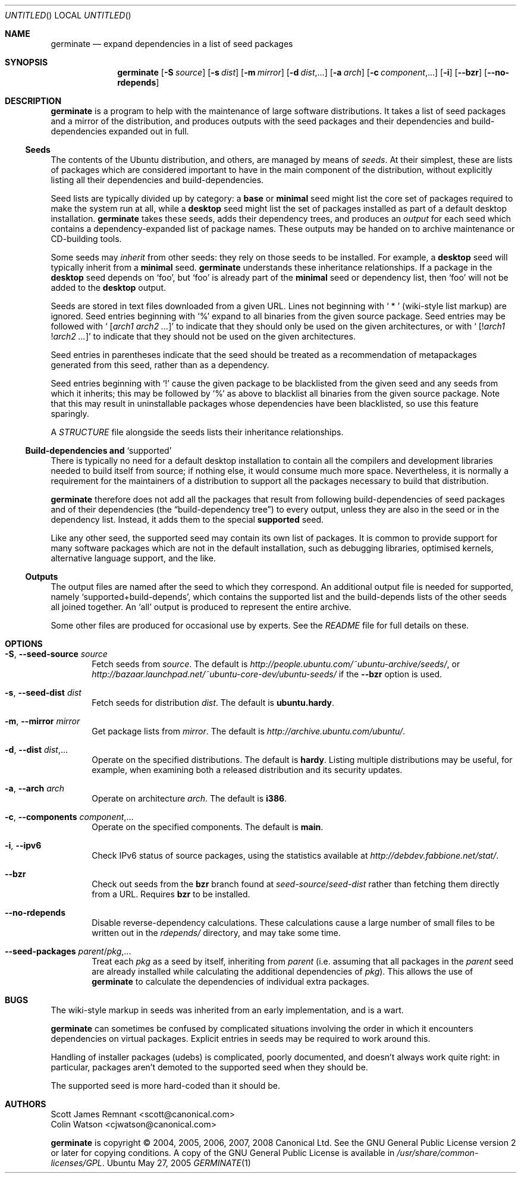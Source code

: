 .Dd May 27, 2005
.Os Ubuntu
.ds volume-operating-system Ubuntu
.Dt GERMINATE 1
.Sh NAME
.Nm germinate
.Nd expand dependencies in a list of seed packages
.Sh SYNOPSIS
.Nm
.Op Fl S Ar source
.Op Fl s Ar dist
.Op Fl m Ar mirror
.Op Fl d Ar dist Ns \&,...
.Op Fl a Ar arch
.Op Fl c Ar component Ns \&,...
.Op Fl i
.Op Fl Fl bzr
.Op Fl Fl no\-rdepends
.Sh DESCRIPTION
.Nm
is a program to help with the maintenance of large software distributions.
It takes a list of seed packages and a mirror of the distribution, and
produces outputs with the seed packages and their dependencies and
build-dependencies expanded out in full.
.Ss Seeds
The contents of the Ubuntu distribution, and others, are managed by means of
.Em seeds .
At their simplest, these are lists of packages which are considered
important to have in the main component of the distribution, without
explicitly listing all their dependencies and build-dependencies.
.Pp
Seed lists are typically divided up by category: a
.Li base
or
.Li minimal
seed might list the core set of packages required to make the system run at
all, while a
.Li desktop
seed might list the set of packages installed as part of a default desktop
installation.
.Nm
takes these seeds, adds their dependency trees, and produces an
.Em output
for each seed which contains a dependency-expanded list of package names.
These outputs may be handed on to archive maintenance or CD-building tools.
.Pp
Some seeds may
.Em inherit
from other seeds: they rely on those seeds to be installed.
For example, a
.Li desktop
seed will typically inherit from a
.Li minimal
seed.
.Nm
understands these inheritance relationships.
If a package in the
.Li desktop
seed depends on
.Sq foo ,
but
.Sq foo
is already part of the
.Li minimal
seed or dependency list, then
.Sq foo
will not be added to the
.Li desktop
output.
.Pp
Seeds are stored in text files downloaded from a given URL.
Lines not beginning with
.Sq "\ *\ "
(wiki-style list markup) are ignored.
Seed entries beginning with
.Sq %
expand to all binaries from the given source package.
Seed entries may be followed with
.Sq " [" Ns Ar arch1 Ar arch2 ... Ns \&]
to indicate that they should only be used on the given architectures, or with
.Sq " [!" Ns Ar arch1 No ! Ns Ar arch2 ... Ns \&]
to indicate that they should not be used on the given architectures.
.Pp
Seed entries in parentheses indicate that the seed should be treated as a
recommendation of metapackages generated from this seed, rather than as a
dependency.
.Pp
Seed entries beginning with
.Sq \&!
cause the given package to be blacklisted from the given seed and any seeds
from which it inherits; this may be followed by
.Sq %
as above to blacklist all binaries from the given source package.
Note that this may result in uninstallable packages whose dependencies have
been blacklisted, so use this feature sparingly.
.Pp
A
.Pa STRUCTURE
file alongside the seeds lists their inheritance relationships.
.Ss Build-dependencies and Sq supported
There is typically no need for a default desktop installation to contain all
the compilers and development libraries needed to build itself from source;
if nothing else, it would consume much more space.
Nevertheless, it is normally a requirement for the maintainers of a
distribution to support all the packages necessary to build that
distribution.
.Pp
.Nm
therefore does not add all the packages that result from following
build-dependencies of seed packages and of their dependencies (the
.Dq build-dependency tree )
to every output, unless they are also in the seed or in the dependency list.
Instead, it adds them to the special
.Li supported
seed.
.Pp
Like any other seed, the supported seed may contain its own list of
packages.
It is common to provide support for many software packages which are not in
the default installation, such as debugging libraries, optimised kernels,
alternative language support, and the like.
.Ss Outputs
The output files are named after the seed to which they correspond.
An additional output file is needed for supported, namely
.Sq supported+build\-depends ,
which contains the supported list and the build-depends lists of the other
seeds all joined together.
An
.Sq all
output is produced to represent the entire archive.
.Pp
Some other files are produced for occasional use by experts.
See the
.Pa README
file for full details on these.
.Sh OPTIONS
.Bl -tag -width 4n
.It Xo Fl S ,
.Fl Fl seed\-source Ar source
.Xc
Fetch seeds from
.Ar source .
The default is
.Pa http://people.ubuntu.com/~ubuntu-archive/seeds/ ,
or
.Pa http://bazaar.launchpad.net/~ubuntu-core-dev/ubuntu-seeds/
if the
.Fl Fl bzr
option is used.
.It Xo Fl s ,
.Fl Fl seed\-dist Ar dist
.Xc
Fetch seeds for distribution
.Ar dist .
The default is
.Li ubuntu.hardy .
.It Xo Fl m ,
.Fl Fl mirror Ar mirror
.Xc
Get package lists from
.Ar mirror .
The default is
.Pa http://archive.ubuntu.com/ubuntu/ .
.It Xo Fl d ,
.Fl Fl dist Ar dist Ns \&,...
.Xc
Operate on the specified distributions.
The default is
.Li hardy .
Listing multiple distributions may be useful, for example, when examining
both a released distribution and its security updates.
.It Xo Fl a ,
.Fl Fl arch Ar arch
.Xc
Operate on architecture
.Ar arch .
The default is
.Li i386 .
.It Xo Fl c ,
.Fl Fl components Ar component Ns \&,...
.Xc
Operate on the specified components.
The default is
.Li main .
.It Xo Fl i ,
.Fl Fl ipv6
.Xc
Check IPv6 status of source packages, using the statistics available at
.Pa http://debdev.fabbione.net/stat/ .
.It Fl Fl bzr
Check out seeds from the
.Ic bzr
branch found at
.Ar seed\-source Ns / Ns Ar seed\-dist
rather than fetching them directly from a URL.
Requires
.Ic bzr
to be installed.
.It Fl Fl no\-rdepends
Disable reverse-dependency calculations.
These calculations cause a large number of small files to be written out in
the
.Pa rdepends/
directory, and may take some time.
.It Fl Fl seed\-packages Ar parent Ns / Ns Ar pkg Ns \&,...
Treat each
.Ar pkg
as a seed by itself, inheriting from
.Ar parent
(i.e. assuming that all packages in the
.Ar parent
seed are already installed while calculating the additional dependencies of
.Ar pkg ) .
This allows the use of
.Nm
to calculate the dependencies of individual extra packages.
.El
.Sh BUGS
The wiki-style markup in seeds was inherited from an early implementation,
and is a wart.
.Pp
.Nm
can sometimes be confused by complicated situations involving the order in
which it encounters dependencies on virtual packages.
Explicit entries in seeds may be required to work around this.
.Pp
Handling of installer packages (udebs) is complicated, poorly documented,
and doesn't always work quite right: in particular, packages aren't demoted
to the supported seed when they should be.
.Pp
The supported seed is more hard-coded than it should be.
.Sh AUTHORS
.An Scott James Remnant Aq scott@canonical.com
.An Colin Watson Aq cjwatson@canonical.com
.Pp
.An -nosplit
.Nm
is copyright \(co 2004, 2005, 2006, 2007, 2008
.An Canonical Ltd .
See the GNU General Public License version 2 or later for copying
conditions.
A copy of the GNU General Public License is available in
.Pa /usr/share/common\-licenses/GPL .
